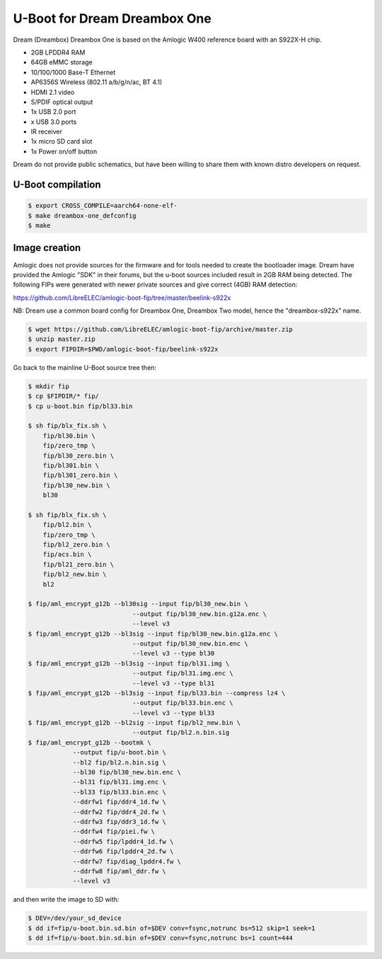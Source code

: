 .. SPDX-License-Identifier: GPL-2.0+

U-Boot for Dream Dreambox One
=============================

Dream (Dreambox) Dreambox One is based on the Amlogic W400 reference
board with an S922X-H chip.

- 2GB LPDDR4 RAM
- 64GB eMMC storage
- 10/100/1000 Base-T Ethernet
- AP6356S Wireless (802.11 a/b/g/n/ac, BT 4.1)
- HDMI 2.1 video
- S/PDIF optical output
- 1x USB 2.0 port
- x USB 3.0 ports
- IR receiver
- 1x micro SD card slot
- 1x Power on/off button

Dream do not provide public schematics, but have been willing
to share them with known distro developers on request.

U-Boot compilation
------------------

.. code-block:: bash

    $ export CROSS_COMPILE=aarch64-none-elf-
    $ make dreambox-one_defconfig
    $ make

Image creation
--------------

Amlogic does not provide sources for the firmware and for tools needed
to create the bootloader image. Dream have provided the Amlogic "SDK"
in their forums, but the u-boot sources included result in 2GB RAM being
detected. The following FIPs were generated with newer private sources
and give correct (4GB) RAM detection:

https://github.com/LibreELEC/amlogic-boot-fip/tree/master/beelink-s922x

NB: Dream use a common board config for Dreambox One, Dreambox Two model, hence the "dreambox-s922x" name.

.. code-block:: bash

    $ wget https://github.com/LibreELEC/amlogic-boot-fip/archive/master.zip
    $ unzip master.zip
    $ export FIPDIR=$PWD/amlogic-boot-fip/beelink-s922x

Go back to the mainline U-Boot source tree then:

.. code-block:: bash

    $ mkdir fip
    $ cp $FIPDIR/* fip/
    $ cp u-boot.bin fip/bl33.bin

    $ sh fip/blx_fix.sh \
    	fip/bl30.bin \
    	fip/zero_tmp \
    	fip/bl30_zero.bin \
    	fip/bl301.bin \
    	fip/bl301_zero.bin \
    	fip/bl30_new.bin \
    	bl30

    $ sh fip/blx_fix.sh \
    	fip/bl2.bin \
    	fip/zero_tmp \
    	fip/bl2_zero.bin \
    	fip/acs.bin \
    	fip/bl21_zero.bin \
    	fip/bl2_new.bin \
    	bl2

    $ fip/aml_encrypt_g12b --bl30sig --input fip/bl30_new.bin \
    				--output fip/bl30_new.bin.g12a.enc \
    				--level v3
    $ fip/aml_encrypt_g12b --bl3sig --input fip/bl30_new.bin.g12a.enc \
    				--output fip/bl30_new.bin.enc \
    				--level v3 --type bl30
    $ fip/aml_encrypt_g12b --bl3sig --input fip/bl31.img \
    				--output fip/bl31.img.enc \
    				--level v3 --type bl31
    $ fip/aml_encrypt_g12b --bl3sig --input fip/bl33.bin --compress lz4 \
    				--output fip/bl33.bin.enc \
    				--level v3 --type bl33
    $ fip/aml_encrypt_g12b --bl2sig --input fip/bl2_new.bin \
    				--output fip/bl2.n.bin.sig
    $ fip/aml_encrypt_g12b --bootmk \
    		--output fip/u-boot.bin \
    		--bl2 fip/bl2.n.bin.sig \
    		--bl30 fip/bl30_new.bin.enc \
    		--bl31 fip/bl31.img.enc \
    		--bl33 fip/bl33.bin.enc \
    		--ddrfw1 fip/ddr4_1d.fw \
    		--ddrfw2 fip/ddr4_2d.fw \
    		--ddrfw3 fip/ddr3_1d.fw \
    		--ddrfw4 fip/piei.fw \
    		--ddrfw5 fip/lpddr4_1d.fw \
    		--ddrfw6 fip/lpddr4_2d.fw \
    		--ddrfw7 fip/diag_lpddr4.fw \
    		--ddrfw8 fip/aml_ddr.fw \
    		--level v3

and then write the image to SD with:

.. code-block:: bash

    $ DEV=/dev/your_sd_device
    $ dd if=fip/u-boot.bin.sd.bin of=$DEV conv=fsync,notrunc bs=512 skip=1 seek=1
    $ dd if=fip/u-boot.bin.sd.bin of=$DEV conv=fsync,notrunc bs=1 count=444
